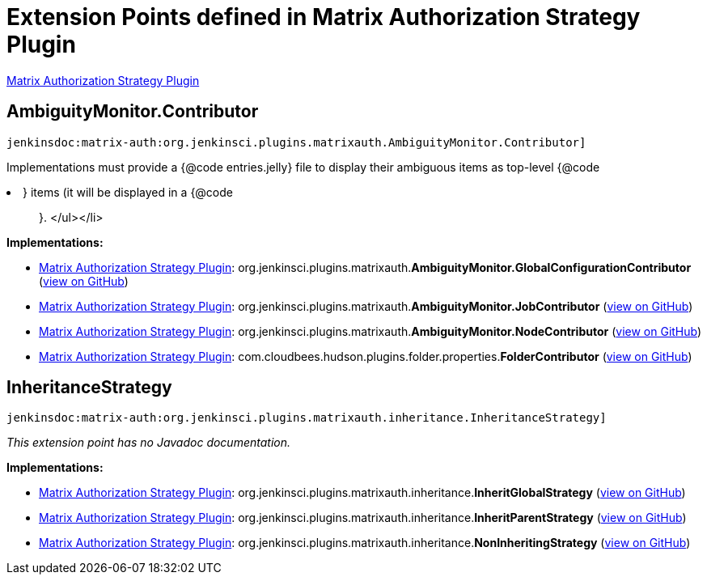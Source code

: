 = Extension Points defined in Matrix Authorization Strategy Plugin

https://plugins.jenkins.io/matrix-auth[Matrix Authorization Strategy Plugin]

== AmbiguityMonitor.+++<wbr/>+++Contributor
`jenkinsdoc:matrix-auth:org.jenkinsci.plugins.matrixauth.AmbiguityMonitor.Contributor]`

+++ Implementations must provide a {@code entries.jelly} file to display their ambiguous items as top-level {@code
<li>} items (it will be displayed in a {@code
<ul>
}.+++
</ul></li>


**Implementations:**

* https://plugins.jenkins.io/matrix-auth[Matrix Authorization Strategy Plugin]: org.+++<wbr/>+++jenkinsci.+++<wbr/>+++plugins.+++<wbr/>+++matrixauth.+++<wbr/>+++**AmbiguityMonitor.+++<wbr/>+++GlobalConfigurationContributor** (link:https://github.com/jenkinsci/matrix-auth-plugin/search?q=AmbiguityMonitor.GlobalConfigurationContributor&type=Code[view on GitHub])
* https://plugins.jenkins.io/matrix-auth[Matrix Authorization Strategy Plugin]: org.+++<wbr/>+++jenkinsci.+++<wbr/>+++plugins.+++<wbr/>+++matrixauth.+++<wbr/>+++**AmbiguityMonitor.+++<wbr/>+++JobContributor** (link:https://github.com/jenkinsci/matrix-auth-plugin/search?q=AmbiguityMonitor.JobContributor&type=Code[view on GitHub])
* https://plugins.jenkins.io/matrix-auth[Matrix Authorization Strategy Plugin]: org.+++<wbr/>+++jenkinsci.+++<wbr/>+++plugins.+++<wbr/>+++matrixauth.+++<wbr/>+++**AmbiguityMonitor.+++<wbr/>+++NodeContributor** (link:https://github.com/jenkinsci/matrix-auth-plugin/search?q=AmbiguityMonitor.NodeContributor&type=Code[view on GitHub])
* https://plugins.jenkins.io/matrix-auth[Matrix Authorization Strategy Plugin]: com.+++<wbr/>+++cloudbees.+++<wbr/>+++hudson.+++<wbr/>+++plugins.+++<wbr/>+++folder.+++<wbr/>+++properties.+++<wbr/>+++**FolderContributor** (link:https://github.com/jenkinsci/matrix-auth-plugin/search?q=FolderContributor&type=Code[view on GitHub])


== InheritanceStrategy
`jenkinsdoc:matrix-auth:org.jenkinsci.plugins.matrixauth.inheritance.InheritanceStrategy]`

_This extension point has no Javadoc documentation._

**Implementations:**

* https://plugins.jenkins.io/matrix-auth[Matrix Authorization Strategy Plugin]: org.+++<wbr/>+++jenkinsci.+++<wbr/>+++plugins.+++<wbr/>+++matrixauth.+++<wbr/>+++inheritance.+++<wbr/>+++**InheritGlobalStrategy** (link:https://github.com/jenkinsci/matrix-auth-plugin/search?q=InheritGlobalStrategy&type=Code[view on GitHub])
* https://plugins.jenkins.io/matrix-auth[Matrix Authorization Strategy Plugin]: org.+++<wbr/>+++jenkinsci.+++<wbr/>+++plugins.+++<wbr/>+++matrixauth.+++<wbr/>+++inheritance.+++<wbr/>+++**InheritParentStrategy** (link:https://github.com/jenkinsci/matrix-auth-plugin/search?q=InheritParentStrategy&type=Code[view on GitHub])
* https://plugins.jenkins.io/matrix-auth[Matrix Authorization Strategy Plugin]: org.+++<wbr/>+++jenkinsci.+++<wbr/>+++plugins.+++<wbr/>+++matrixauth.+++<wbr/>+++inheritance.+++<wbr/>+++**NonInheritingStrategy** (link:https://github.com/jenkinsci/matrix-auth-plugin/search?q=NonInheritingStrategy&type=Code[view on GitHub])

